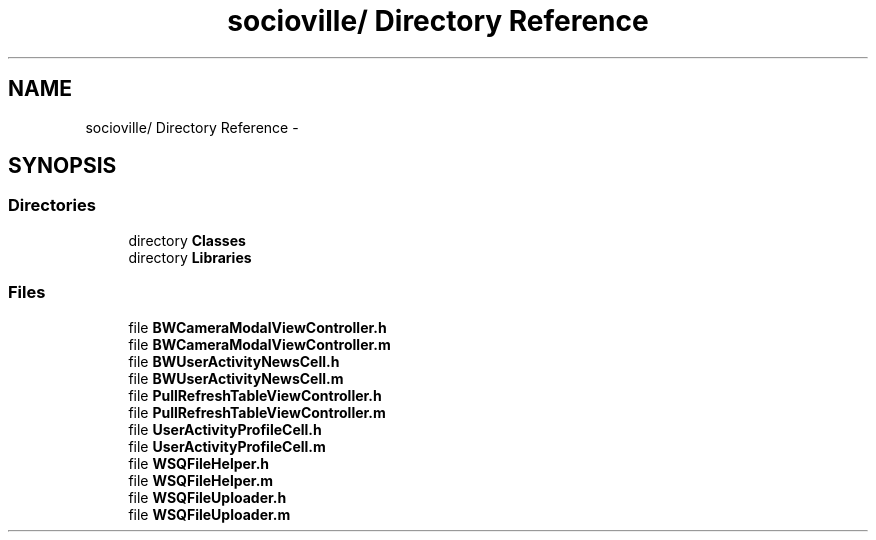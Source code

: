 .TH "socioville/ Directory Reference" 3 "Thu Aug 9 2012" "Version 1.0" "Yini" \" -*- nroff -*-
.ad l
.nh
.SH NAME
socioville/ Directory Reference \- 
.SH SYNOPSIS
.br
.PP
.SS "Directories"

.in +1c
.ti -1c
.RI "directory \fBClasses\fP"
.br
.ti -1c
.RI "directory \fBLibraries\fP"
.br
.in -1c
.SS "Files"

.in +1c
.ti -1c
.RI "file \fBBWCameraModalViewController\&.h\fP"
.br
.ti -1c
.RI "file \fBBWCameraModalViewController\&.m\fP"
.br
.ti -1c
.RI "file \fBBWUserActivityNewsCell\&.h\fP"
.br
.ti -1c
.RI "file \fBBWUserActivityNewsCell\&.m\fP"
.br
.ti -1c
.RI "file \fBPullRefreshTableViewController\&.h\fP"
.br
.ti -1c
.RI "file \fBPullRefreshTableViewController\&.m\fP"
.br
.ti -1c
.RI "file \fBUserActivityProfileCell\&.h\fP"
.br
.ti -1c
.RI "file \fBUserActivityProfileCell\&.m\fP"
.br
.ti -1c
.RI "file \fBWSQFileHelper\&.h\fP"
.br
.ti -1c
.RI "file \fBWSQFileHelper\&.m\fP"
.br
.ti -1c
.RI "file \fBWSQFileUploader\&.h\fP"
.br
.ti -1c
.RI "file \fBWSQFileUploader\&.m\fP"
.br
.in -1c
